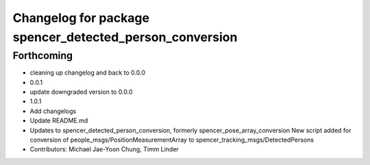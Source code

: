^^^^^^^^^^^^^^^^^^^^^^^^^^^^^^^^^^^^^^^^^^^^^^^^^^^^^^^^
Changelog for package spencer_detected_person_conversion
^^^^^^^^^^^^^^^^^^^^^^^^^^^^^^^^^^^^^^^^^^^^^^^^^^^^^^^^

Forthcoming
-----------
* cleaning up changelog and back to 0.0.0
* 0.0.1
* update downgraded version to 0.0.0
* 1.0.1
* Add changelogs
* Update README.md
* Updates to spencer_detected_person_conversion, formerly spencer_pose_array_conversion
  New script added for conversion of people_msgs/PositionMeasurementArray to spencer_tracking_msgs/DetectedPersons
* Contributors: Michael Jae-Yoon Chung, Timm Linder
